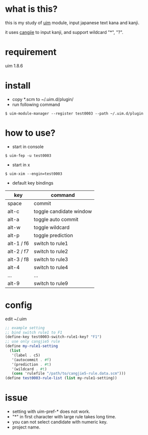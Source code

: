 
* what is this?

this is my study of [[https://github.com/uim/uim][uim]] module, input japanese text kana and kanji.

it uses [[https://en.wikipedia.org/wiki/Cangjie_input_method][cangjie]] to input kanji, and support wildcard "*", "?".

* requirement

uim 1.8.6

* install

- copy *.scm to ~/.uim.d/plugin/
- run following command

#+BEGIN_SRC
$ uim-module-manager --register test0003 --path ~/.uim.d/plugin
#+END_SRC

* how to use?

- start in console
#+BEGIN_SRC
$ uim-fep -u test0003
#+END_SRC

- start in x
#+BEGIN_SRC
$ uim-xim --engin=test0003
#+END_SRC

- default key bindings

| key        | command                 |
|------------+-------------------------|
| space      | commit                  |
| alt-c      | toggle candidate window |
| alt-a      | toggle auto commit      |
| alt-w      | toggle wildcard         |
| alt-p      | toggle prediction       |
| alt-1 / f6 | switch to rule1         |
| alt-2 / f7 | switch to rule2         |
| alt-3 / f8 | switch to rule3         |
| alt-4      | switch to rule4         |
| ...        | ...                     |
| alt-9      | switch to rule9         |

* config

edit ~/.uim

#+BEGIN_SRC scheme
;; example setting
;; bind switch rule1 to F1
(define-key test0003-switch-rule1-key? "F1")
;; use only cangjie5 rule
(define my-rule1-setting
  (list
   '(label . c5)
   '(autocommit . #f)
   '(prediction . #t)
   '(wildcard . #t)
   (cons 'rulefile "/path/to/cangjie5-rule.data.scm")))
(define test0003-rule-list (list my-rule1-setting))

#+END_SRC

* issue

- setting with uim-pref-* does not work.
- "*" in first character with large rule takes long time.
- you can not select candidate with numeric key.
- project name.
